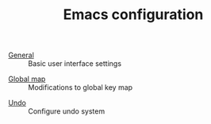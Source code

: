 #+TITLE: Emacs configuration

- [[https://github.com/asherbender/emacs-dot-files/blob/master/config/init-appearance.org][General]] :: Basic user interface settings
#+begin_src emacs-lisp :exports none
(load-org-config "init-appearance.org")
#+end_src

- [[https://github.com/asherbender/emacs-dot-files/blob/master/config/init-global-map.org][Global map]] :: Modifications to global key map
#+begin_src emacs-lisp :exports none
(load-org-config "init-global-map.org")
#+end_src

- [[https://github.com/asherbender/emacs-dot-files/blob/master/config/init-undo-tree.org][Undo]] :: Configure undo system
#+begin_src emacs-lisp :exports none
(load-org-config "init-undo-tree.org")
#+end_src

